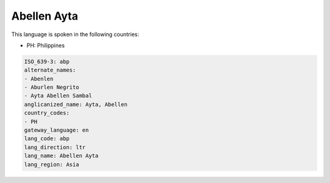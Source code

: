 .. _abp:

Abellen Ayta
============

This language is spoken in the following countries:

* PH: Philippines

.. code-block:: yaml

    ISO_639-3: abp
    alternate_names:
    - Abenlen
    - Aburlen Negrito
    - Ayta Abellen Sambal
    anglicanized_name: Ayta, Abellen
    country_codes:
    - PH
    gateway_language: en
    lang_code: abp
    lang_direction: ltr
    lang_name: Abellen Ayta
    lang_region: Asia
    
